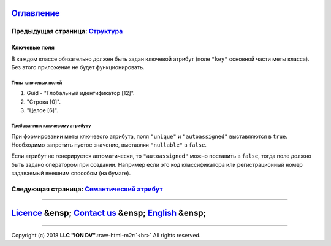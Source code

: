 .. role:: raw-html-m2r(raw)
   :format: html


`Оглавление </docs/ru/index.md>`_
~~~~~~~~~~~~~~~~~~~~~~~~~~~~~~~~~~~~~

Предыдущая страница: `Структура <isstruct.md>`_
^^^^^^^^^^^^^^^^^^^^^^^^^^^^^^^^^^^^^^^^^^^^^^^^^^^

Ключевые поля
=============

В каждом классе  обязательно должен быть задан ключевой атрибут  (поле ``"key"`` основной части меты класса). Без этого приложение не будет функционировать.

Типы ключевых полей
-------------------


#. Guid - "Глобальный идентификатор [12]". 
#. "Строка [0]". 
#. "Целое [6]". 

Требования к ключевому атрибуту
-------------------------------

При формировании меты ключевого атрибута,  поля ``"unique"`` и  ``"autoassigned"``  выставляются в ``true``. Необходимо запретить пустое значение, выставляя  ``"nullable"`` в ``false``.

Если атрибут не генерируется автоматически, то ``"autoassigned"`` можно поставить в ``false``\ , тогда поле должно быть задано оператором при создании. Например если это код  классификатора или регистрационный номер задаваемый внешним способом (на бумаге).  

Следующая страница: `Семантический атрибут <semantic.md>`_
^^^^^^^^^^^^^^^^^^^^^^^^^^^^^^^^^^^^^^^^^^^^^^^^^^^^^^^^^^^^^^

----

`Licence </LICENSE>`_ &ensp;  `Contact us <https://iondv.com/portal/contacts>`_ &ensp;  `English </docs/en/2_system_description/metadata_structure/meta_class/key.md>`_ &ensp;
~~~~~~~~~~~~~~~~~~~~~~~~~~~~~~~~~~~~~~~~~~~~~~~~~~~~~~~~~~~~~~~~~~~~~~~~~~~~~~~~~~~~~~~~~~~~~~~~~~~~~~~~~~~~~~~~~~~~~~~~~~~~~~~~~~~~~~~~~~~~~~~~~~~~~~~~~~~~~~~~~~~~~~~~~~~~~~~~~~~~~~~~~~


.. raw:: html

   <div><img src="https://mc.iondv.com/watch/local/docs/framework" style="position:absolute; left:-9999px;" height=1 width=1 alt="iondv metrics"></div>


----

Copyright (c) 2018 **LLC "ION DV"**.\ :raw-html-m2r:`<br>`
All rights reserved.  

